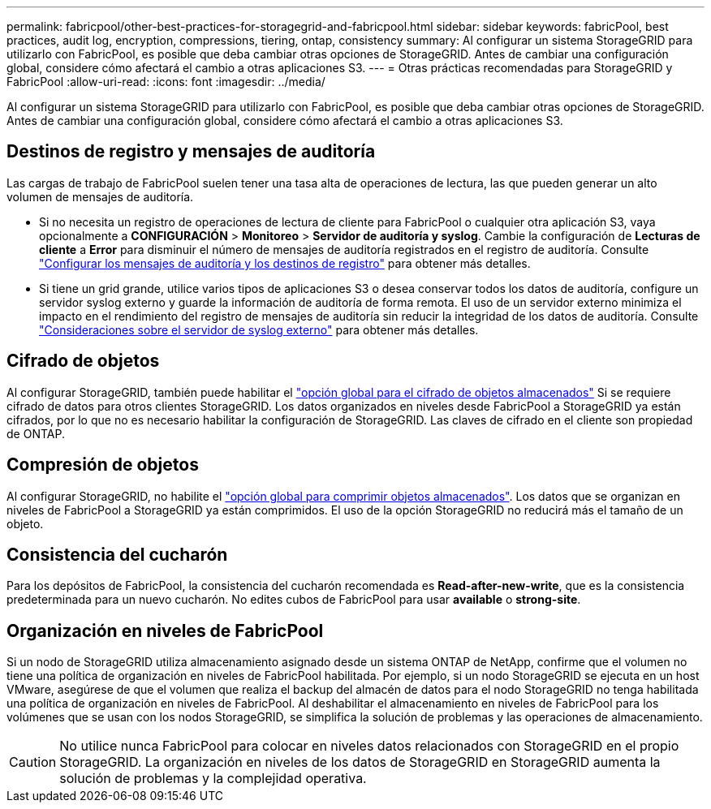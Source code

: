 ---
permalink: fabricpool/other-best-practices-for-storagegrid-and-fabricpool.html 
sidebar: sidebar 
keywords: fabricPool, best practices, audit log, encryption, compressions, tiering, ontap, consistency 
summary: Al configurar un sistema StorageGRID para utilizarlo con FabricPool, es posible que deba cambiar otras opciones de StorageGRID. Antes de cambiar una configuración global, considere cómo afectará el cambio a otras aplicaciones S3. 
---
= Otras prácticas recomendadas para StorageGRID y FabricPool
:allow-uri-read: 
:icons: font
:imagesdir: ../media/


[role="lead"]
Al configurar un sistema StorageGRID para utilizarlo con FabricPool, es posible que deba cambiar otras opciones de StorageGRID. Antes de cambiar una configuración global, considere cómo afectará el cambio a otras aplicaciones S3.



== Destinos de registro y mensajes de auditoría

Las cargas de trabajo de FabricPool suelen tener una tasa alta de operaciones de lectura, las que pueden generar un alto volumen de mensajes de auditoría.

* Si no necesita un registro de operaciones de lectura de cliente para FabricPool o cualquier otra aplicación S3, vaya opcionalmente a *CONFIGURACIÓN* > *Monitoreo* > *Servidor de auditoría y syslog*. Cambie la configuración de *Lecturas de cliente* a *Error* para disminuir el número de mensajes de auditoría registrados en el registro de auditoría. Consulte link:../monitor/configure-audit-messages.html["Configurar los mensajes de auditoría y los destinos de registro"] para obtener más detalles.
* Si tiene un grid grande, utilice varios tipos de aplicaciones S3 o desea conservar todos los datos de auditoría, configure un servidor syslog externo y guarde la información de auditoría de forma remota. El uso de un servidor externo minimiza el impacto en el rendimiento del registro de mensajes de auditoría sin reducir la integridad de los datos de auditoría. Consulte link:../monitor/considerations-for-external-syslog-server.html["Consideraciones sobre el servidor de syslog externo"] para obtener más detalles.




== Cifrado de objetos

Al configurar StorageGRID, también puede habilitar el link:../admin/changing-network-options-object-encryption.html["opción global para el cifrado de objetos almacenados"] Si se requiere cifrado de datos para otros clientes StorageGRID. Los datos organizados en niveles desde FabricPool a StorageGRID ya están cifrados, por lo que no es necesario habilitar la configuración de StorageGRID. Las claves de cifrado en el cliente son propiedad de ONTAP.



== Compresión de objetos

Al configurar StorageGRID, no habilite el link:../admin/configuring-stored-object-compression.html["opción global para comprimir objetos almacenados"]. Los datos que se organizan en niveles de FabricPool a StorageGRID ya están comprimidos. El uso de la opción StorageGRID no reducirá más el tamaño de un objeto.



== Consistencia del cucharón

Para los depósitos de FabricPool, la consistencia del cucharón recomendada es *Read-after-new-write*, que es la consistencia predeterminada para un nuevo cucharón. No edites cubos de FabricPool para usar *available* o *strong-site*.



== Organización en niveles de FabricPool

Si un nodo de StorageGRID utiliza almacenamiento asignado desde un sistema ONTAP de NetApp, confirme que el volumen no tiene una política de organización en niveles de FabricPool habilitada. Por ejemplo, si un nodo StorageGRID se ejecuta en un host VMware, asegúrese de que el volumen que realiza el backup del almacén de datos para el nodo StorageGRID no tenga habilitada una política de organización en niveles de FabricPool. Al deshabilitar el almacenamiento en niveles de FabricPool para los volúmenes que se usan con los nodos StorageGRID, se simplifica la solución de problemas y las operaciones de almacenamiento.


CAUTION: No utilice nunca FabricPool para colocar en niveles datos relacionados con StorageGRID en el propio StorageGRID. La organización en niveles de los datos de StorageGRID en StorageGRID aumenta la solución de problemas y la complejidad operativa.
